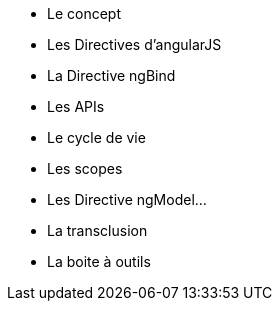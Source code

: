 ** Le concept
** Les Directives d'angularJS
** La Directive ngBind
** Les APIs
** Le cycle de vie
** Les scopes
** Les Directive ngModel...
** La transclusion
** La boite à outils
